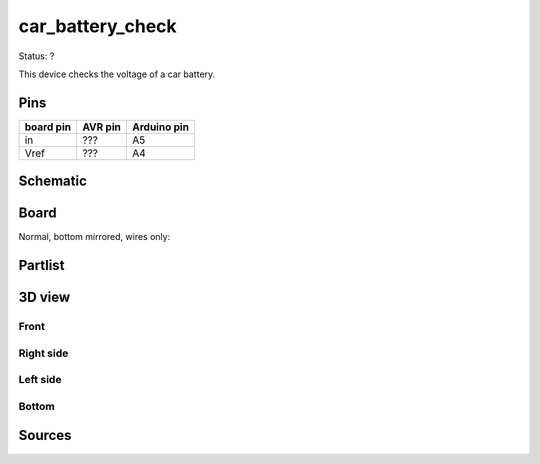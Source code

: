 =================
car_battery_check
=================

Status: ?

This device checks the voltage of a car battery.

Pins
----

========= ========= =========== 
board pin  AVR pin  Arduino pin 
========= ========= ===========
in         ???       A5     
Vref       ???       A4     
========= ========= =========== 



..  [[[cog
..  s=open('docs/template1.txt').read().format(project='car_battery_check')
..  cog.outl(s)
..  ]]]

Schematic
----------

      .. eagle-image:: car_battery_check.sch
                :resolution: 150

.. raw:: latex

  \newpage % hard pagebreak at exactly this position 

Board
----------

Normal, bottom mirrored, wires only:

      .. eagle-image:: car_battery_check.brd
                :command:   display all
                :resolution: 300

      .. eagle-image:: car_battery_check.brd
                :resolution: 300
                :layers: pads,vias, bottom, dimension
                :mirror:

      .. eagle-image:: car_battery_check.brd
                :resolution: 300
                :layers: document, pads,vias, top, dimension

Partlist
----------

      .. eagle-partlist:: car_battery_check.brd
            :header: part, value , position

3D view
----------

------------
Front
------------

      .. eagle-image3d:: car_battery_check.brd

------------
Right side
------------

      .. eagle-image3d:: car_battery_check.brd
            :pcbrotate:  90,45,90

------------
Left side
------------

      .. eagle-image3d:: car_battery_check.brd
            :pcbrotate:  90,-45,-90

------------
Bottom
------------

      .. eagle-image3d:: car_battery_check.brd
            :pcbrotate:  0,0,180


          

..  [[[end]]]

Sources
-------



